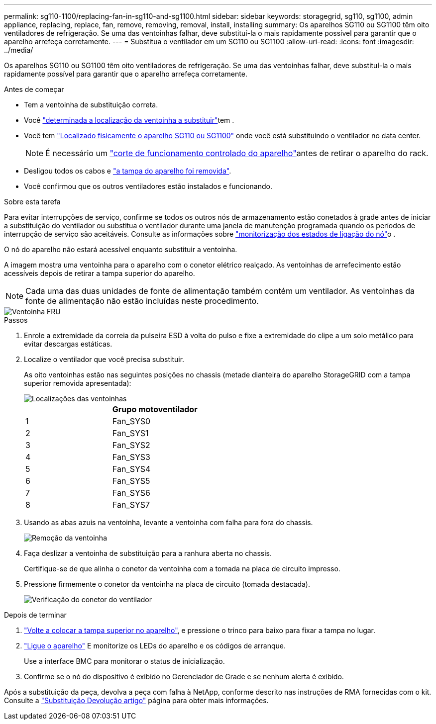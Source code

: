 ---
permalink: sg110-1100/replacing-fan-in-sg110-and-sg1100.html 
sidebar: sidebar 
keywords: storagegrid, sg110, sg1100, admin appliance, replacing, replace, fan, remove, removing, removal, install, installing 
summary: Os aparelhos SG110 ou SG1100 têm oito ventiladores de refrigeração. Se uma das ventoinhas falhar, deve substituí-la o mais rapidamente possível para garantir que o aparelho arrefeça corretamente. 
---
= Substitua o ventilador em um SG110 ou SG1100
:allow-uri-read: 
:icons: font
:imagesdir: ../media/


[role="lead"]
Os aparelhos SG110 ou SG1100 têm oito ventiladores de refrigeração. Se uma das ventoinhas falhar, deve substituí-la o mais rapidamente possível para garantir que o aparelho arrefeça corretamente.

.Antes de começar
* Tem a ventoinha de substituição correta.
* Você link:verify-component-to-replace.html["determinada a localização da ventoinha a substituir"]tem .
* Você tem link:locating-sg110-and-sg1100-in-data-center.html["Localizado fisicamente o aparelho SG110 ou SG1100"] onde você está substituindo o ventilador no data center.
+

NOTE: É necessário um link:power-sg110-and-sg1100-off-on.html#shut-down-the-sg110-or-sg1100-appliance["corte de funcionamento controlado do aparelho"]antes de retirar o aparelho do rack.

* Desligou todos os cabos e link:reinstalling-sg110-and-sg1100-cover.html["a tampa do aparelho foi removida"].
* Você confirmou que os outros ventiladores estão instalados e funcionando.


.Sobre esta tarefa
Para evitar interrupções de serviço, confirme se todos os outros nós de armazenamento estão conetados à grade antes de iniciar a substituição do ventilador ou substitua o ventilador durante uma janela de manutenção programada quando os períodos de interrupção de serviço são aceitáveis. Consulte as informações sobre https://docs.netapp.com/us-en/storagegrid/monitor/monitoring-system-health.html#monitor-node-connection-states["monitorização dos estados de ligação do nó"^]o .

O nó do aparelho não estará acessível enquanto substituir a ventoinha.

A imagem mostra uma ventoinha para o aparelho com o conetor elétrico realçado. As ventoinhas de arrefecimento estão acessíveis depois de retirar a tampa superior do aparelho.


NOTE: Cada uma das duas unidades de fonte de alimentação também contém um ventilador. As ventoinhas da fonte de alimentação não estão incluídas neste procedimento.

image::../media/sgf6112_fan_fru.png[Ventoinha FRU]

.Passos
. Enrole a extremidade da correia da pulseira ESD à volta do pulso e fixe a extremidade do clipe a um solo metálico para evitar descargas estáticas.
. Localize o ventilador que você precisa substituir.
+
As oito ventoinhas estão nas seguintes posições no chassis (metade dianteira do aparelho StorageGRID com a tampa superior removida apresentada):

+
image::../media/SGF6112-fan-locations.png[Localizações das ventoinhas]

+
|===
|  | Grupo motoventilador 


 a| 
1
 a| 
Fan_SYS0



 a| 
2
 a| 
Fan_SYS1



 a| 
3
 a| 
Fan_SYS2



 a| 
4
 a| 
Fan_SYS3



 a| 
5
 a| 
Fan_SYS4



 a| 
6
 a| 
Fan_SYS5



 a| 
7
 a| 
Fan_SYS6



 a| 
8
 a| 
Fan_SYS7

|===
. Usando as abas azuis na ventoinha, levante a ventoinha com falha para fora do chassis.
+
image::../media/fan_removal.png[Remoção da ventoinha]

. Faça deslizar a ventoinha de substituição para a ranhura aberta no chassis.
+
Certifique-se de que alinha o conetor da ventoinha com a tomada na placa de circuito impresso.

. Pressione firmemente o conetor da ventoinha na placa de circuito (tomada destacada).
+
image::../media/sgf6112_fan_socket_check.png[Verificação do conetor do ventilador]



.Depois de terminar
. link:reinstalling-sg110-and-sg1100-cover.html["Volte a colocar a tampa superior no aparelho"], e pressione o trinco para baixo para fixar a tampa no lugar.
. link:power-sg110-and-sg1100-off-on.html["Ligue o aparelho"] E monitorize os LEDs do aparelho e os códigos de arranque.
+
Use a interface BMC para monitorar o status de inicialização.

. Confirme se o nó do dispositivo é exibido no Gerenciador de Grade e se nenhum alerta é exibido.


Após a substituição da peça, devolva a peça com falha à NetApp, conforme descrito nas instruções de RMA fornecidas com o kit. Consulte a https://mysupport.netapp.com/site/info/rma["Substituição  Devolução artigo"^] página para obter mais informações.

